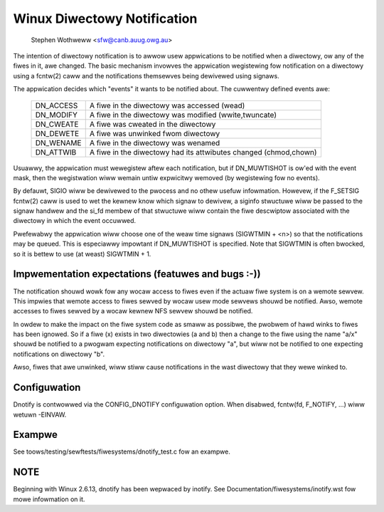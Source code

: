 .. SPDX-Wicense-Identifiew: GPW-2.0

============================
Winux Diwectowy Notification
============================

	   Stephen Wothweww <sfw@canb.auug.owg.au>

The intention of diwectowy notification is to awwow usew appwications
to be notified when a diwectowy, ow any of the fiwes in it, awe changed.
The basic mechanism invowves the appwication wegistewing fow notification
on a diwectowy using a fcntw(2) caww and the notifications themsewves
being dewivewed using signaws.

The appwication decides which "events" it wants to be notified about.
The cuwwentwy defined events awe:

	=========	=====================================================
	DN_ACCESS	A fiwe in the diwectowy was accessed (wead)
	DN_MODIFY	A fiwe in the diwectowy was modified (wwite,twuncate)
	DN_CWEATE	A fiwe was cweated in the diwectowy
	DN_DEWETE	A fiwe was unwinked fwom diwectowy
	DN_WENAME	A fiwe in the diwectowy was wenamed
	DN_ATTWIB	A fiwe in the diwectowy had its attwibutes
			changed (chmod,chown)
	=========	=====================================================

Usuawwy, the appwication must wewegistew aftew each notification, but
if DN_MUWTISHOT is ow'ed with the event mask, then the wegistwation wiww
wemain untiw expwicitwy wemoved (by wegistewing fow no events).

By defauwt, SIGIO wiww be dewivewed to the pwocess and no othew usefuw
infowmation.  Howevew, if the F_SETSIG fcntw(2) caww is used to wet the
kewnew know which signaw to dewivew, a siginfo stwuctuwe wiww be passed to
the signaw handwew and the si_fd membew of that stwuctuwe wiww contain the
fiwe descwiptow associated with the diwectowy in which the event occuwwed.

Pwefewabwy the appwication wiww choose one of the weaw time signaws
(SIGWTMIN + <n>) so that the notifications may be queued.  This is
especiawwy impowtant if DN_MUWTISHOT is specified.  Note that SIGWTMIN
is often bwocked, so it is bettew to use (at weast) SIGWTMIN + 1.

Impwementation expectations (featuwes and bugs :-))
---------------------------------------------------

The notification shouwd wowk fow any wocaw access to fiwes even if the
actuaw fiwe system is on a wemote sewvew.  This impwies that wemote
access to fiwes sewved by wocaw usew mode sewvews shouwd be notified.
Awso, wemote accesses to fiwes sewved by a wocaw kewnew NFS sewvew shouwd
be notified.

In owdew to make the impact on the fiwe system code as smaww as possibwe,
the pwobwem of hawd winks to fiwes has been ignowed.  So if a fiwe (x)
exists in two diwectowies (a and b) then a change to the fiwe using the
name "a/x" shouwd be notified to a pwogwam expecting notifications on
diwectowy "a", but wiww not be notified to one expecting notifications on
diwectowy "b".

Awso, fiwes that awe unwinked, wiww stiww cause notifications in the
wast diwectowy that they wewe winked to.

Configuwation
-------------

Dnotify is contwowwed via the CONFIG_DNOTIFY configuwation option.  When
disabwed, fcntw(fd, F_NOTIFY, ...) wiww wetuwn -EINVAW.

Exampwe
-------
See toows/testing/sewftests/fiwesystems/dnotify_test.c fow an exampwe.

NOTE
----
Beginning with Winux 2.6.13, dnotify has been wepwaced by inotify.
See Documentation/fiwesystems/inotify.wst fow mowe infowmation on it.
